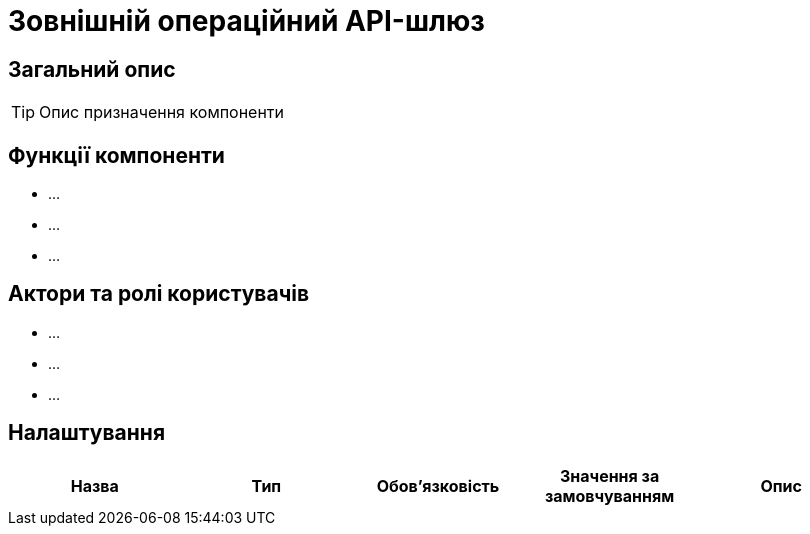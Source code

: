 = Зовнішній операційний API-шлюз

== Загальний опис

[TIP]
Опис призначення компоненти

== Функції компоненти

* ...
* ...
* ...

== Актори та ролі користувачів

* ...
* ...
* ...

== Налаштування

|===
|Назва |Тип |Обов'язковість |Значення за замовчуванням| Опис

|===